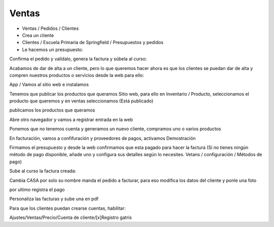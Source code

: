 ******
Ventas
******

.. image:: imagenes/08_Ventas1.png

* Ventas / Pedidos / Clientes
* Crea un cliente 
* Clientes / Escuela Primaria de Springfield /  Presupuestos y pedidos
* Le hacemos un presupuesto:

.. image:: imagenes/08_Ventas2.png

Confirma el pedido y valídalo, genera la factura y súbela al curso:

.. image:: imagenes/08_Ventas3.png

Acabamos de dar de alta a un cliente, pero lo que queremos hacer ahora es que los clientes se puedan dar de alta y compren nuestros productos o servicios desde la web para ello:

App / Vamos al sitio web e instalamos

.. image:: imagenes/08_Ventas4.png

Tenemos que publicar los productos que queramos Sitio web, para ello en Inventario / Producto, seleccionamos el producto que queremos y en ventas seleccionamos (Está publicado)

.. image:: imagenes/08_Ventas5.png

publicamos los productos que queramos

.. image:: imagenes/08_Ventas7.png

Abre otro navegador y vamos a registrar entrada en la web

.. image:: imagenes/08_Ventas8.png

Ponemos que no tenemos cuenta y generamos un nuevo cliente, compramos uno o varios productos

.. image:: imagenes/08_Ventas81.png

En facturación, vamos a confifuración y proveedores de pagos, activamos Demostración

.. image:: imagenes/08_Ventas82.png

Firmamos el presupuesto y desde la web confirmamos que esta pagado para hacer la factura (Si no tienes ningún método de pago disponible, añade uno y configura sus detalles según lo necesites. Vetans / configuración / Métodos de pago)

.. image:: imagenes/08_Ventas9.png

Sube al curso la factura creada:

.. image:: imagenes/08_Ventas91.png

Cambia CASA por solo su nombre manda el pedido a facturar, para eso modifica los datos del cliente y ponle una foto

.. image:: imagenes/08_Ventas92.png

por ultimo registra el pago

.. image:: imagenes/08_Ventas93.png

.. image:: imagenes/08_Ventas94.png

Personaliza las facturas y sube una en pdf

.. image:: imagenes/08_Ventas95.png

Para que los clientes puedan crearse cuentas, habilitar:

Ajustes/Ventas/Precio/Cuenta de cliente/[x]Registro gatris



